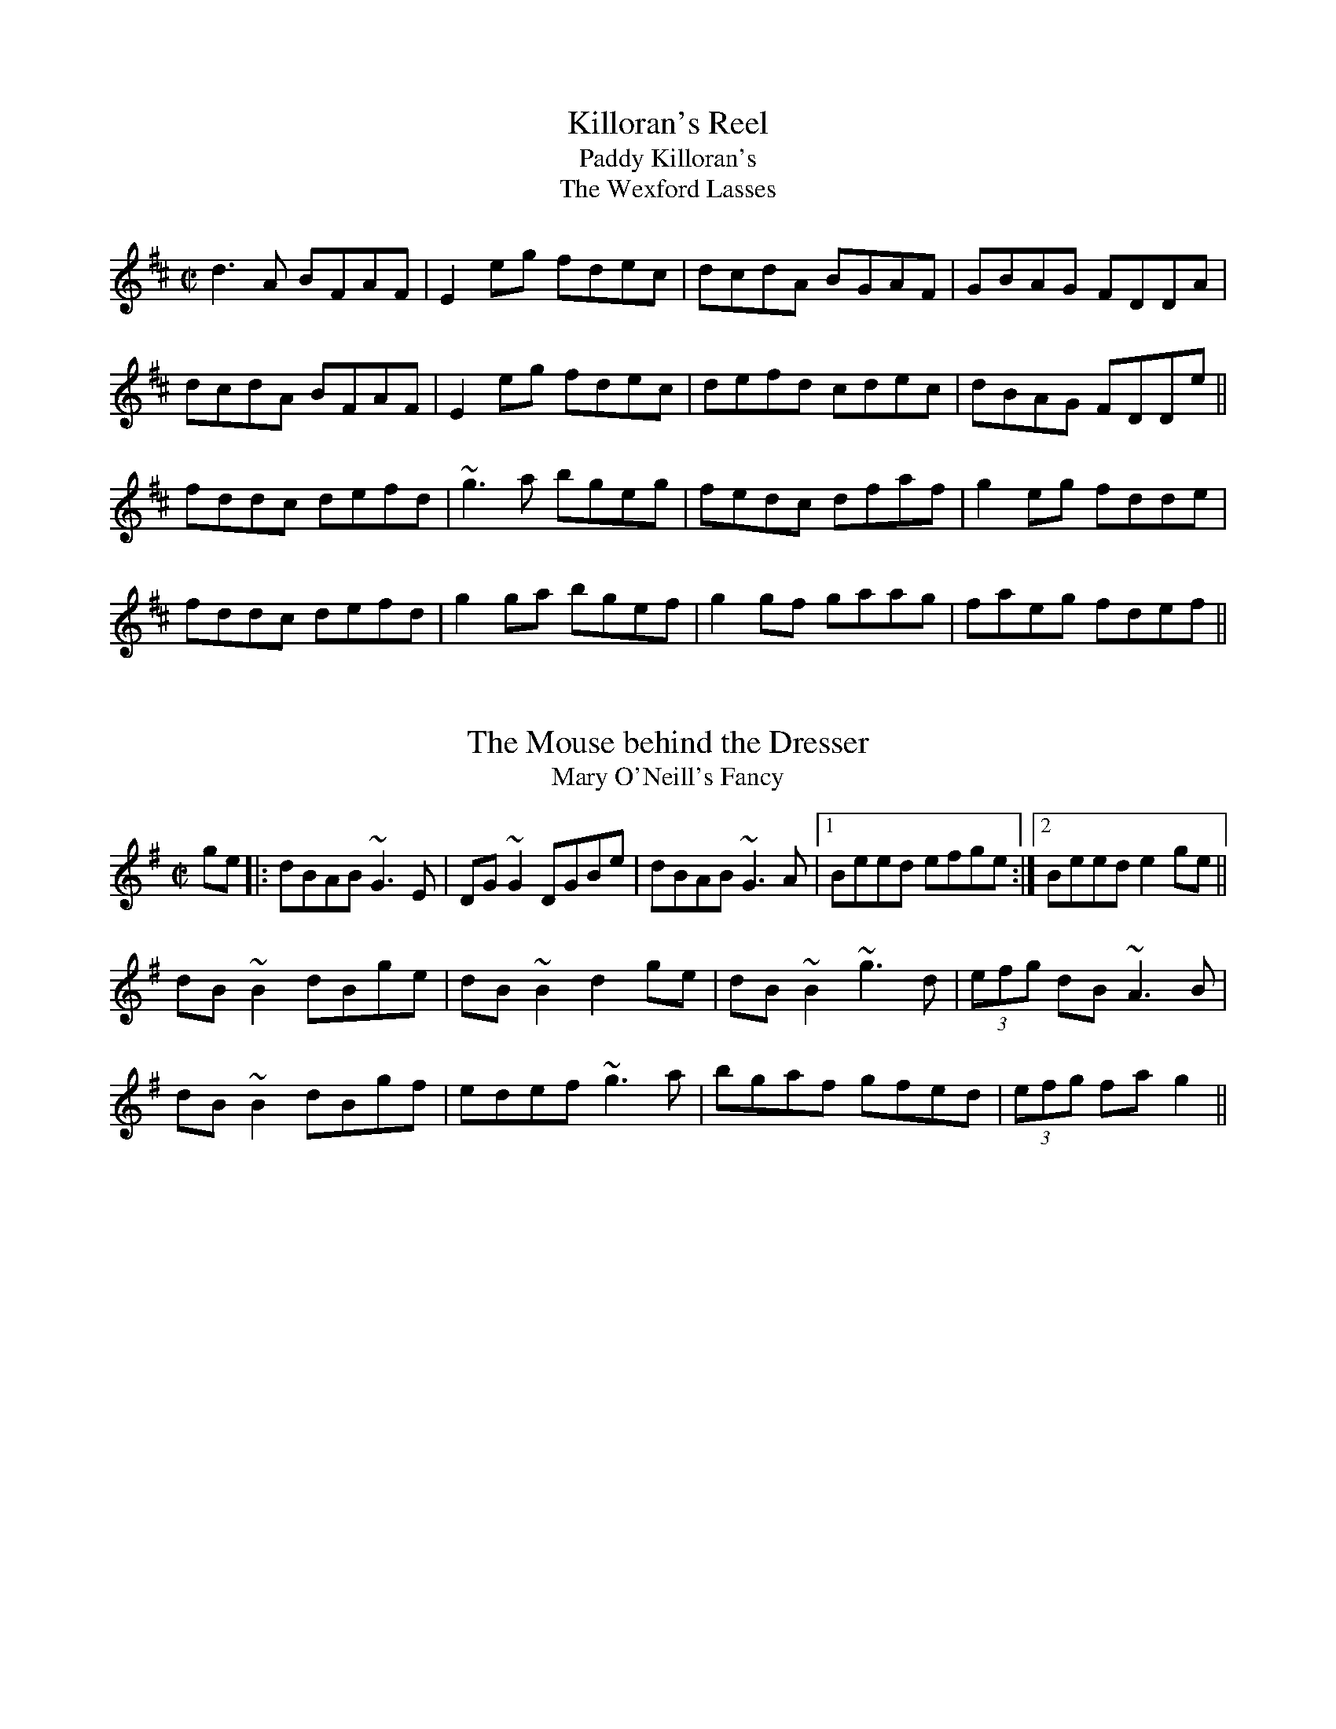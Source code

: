 

X:1001
T:Killoran's Reel
T:Paddy Killoran's
T:Wexford Lasses, The
R:reel
D:Noel Hill & Tony Linnane
Z:id:hn-reel-1001
M:C|
L:1/8
K:D
d3A BFAF | E2eg fdec | dcdA BGAF | GBAG FDDA |
dcdA BFAF | E2eg fdec | defd cdec | dBAG FDDe ||
fddc defd | ~g3a bgeg | fedc dfaf | g2eg fdde |
fddc defd | g2ga bgef | g2gf gaag | faeg fdef ||

X:1002
T:Mouse behind the Dresser, The
T:Mary O'Neill's Fancy
R:reel
Z:id:hn-reel-1002
M:C|
L:1/8
K:G
ge |: dBAB ~G3E | DG~G2 DGBe | dBAB ~G3A |1 Beed efge :|2 Beed e2ge ||
dB~B2 dBge | dB~B2 d2ge | dB~B2 ~g3d | (3efg dB ~A3B |
dB~B2 dBgf | edef ~g3a | bgaf gfed | (3efg fa g2 ||

